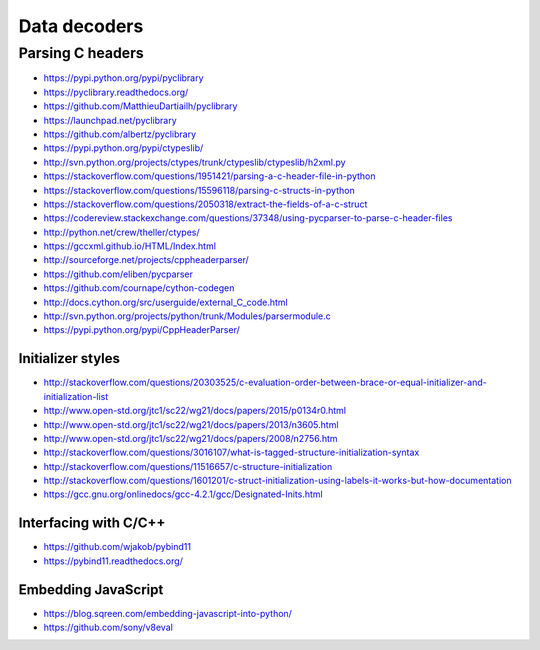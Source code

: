 *************
Data decoders
*************

=================
Parsing C headers
=================

- https://pypi.python.org/pypi/pyclibrary
- https://pyclibrary.readthedocs.org/

- https://github.com/MatthieuDartiailh/pyclibrary
- https://launchpad.net/pyclibrary
- https://github.com/albertz/pyclibrary

- https://pypi.python.org/pypi/ctypeslib/
- http://svn.python.org/projects/ctypes/trunk/ctypeslib/ctypeslib/h2xml.py

- https://stackoverflow.com/questions/1951421/parsing-a-c-header-file-in-python
- https://stackoverflow.com/questions/15596118/parsing-c-structs-in-python
- https://stackoverflow.com/questions/2050318/extract-the-fields-of-a-c-struct
- https://codereview.stackexchange.com/questions/37348/using-pycparser-to-parse-c-header-files
- http://python.net/crew/theller/ctypes/
- https://gccxml.github.io/HTML/Index.html
- http://sourceforge.net/projects/cppheaderparser/
- https://github.com/eliben/pycparser
- https://github.com/cournape/cython-codegen
- http://docs.cython.org/src/userguide/external_C_code.html
- http://svn.python.org/projects/python/trunk/Modules/parsermodule.c
- https://pypi.python.org/pypi/CppHeaderParser/

Initializer styles
==================
- http://stackoverflow.com/questions/20303525/c-evaluation-order-between-brace-or-equal-initializer-and-initialization-list
- http://www.open-std.org/jtc1/sc22/wg21/docs/papers/2015/p0134r0.html
- http://www.open-std.org/jtc1/sc22/wg21/docs/papers/2013/n3605.html
- http://www.open-std.org/jtc1/sc22/wg21/docs/papers/2008/n2756.htm
- http://stackoverflow.com/questions/3016107/what-is-tagged-structure-initialization-syntax
- http://stackoverflow.com/questions/11516657/c-structure-initialization
- http://stackoverflow.com/questions/1601201/c-struct-initialization-using-labels-it-works-but-how-documentation
- https://gcc.gnu.org/onlinedocs/gcc-4.2.1/gcc/Designated-Inits.html


Interfacing with C/C++
======================
- https://github.com/wjakob/pybind11
- https://pybind11.readthedocs.org/


Embedding JavaScript
====================
- https://blog.sqreen.com/embedding-javascript-into-python/
- https://github.com/sony/v8eval
